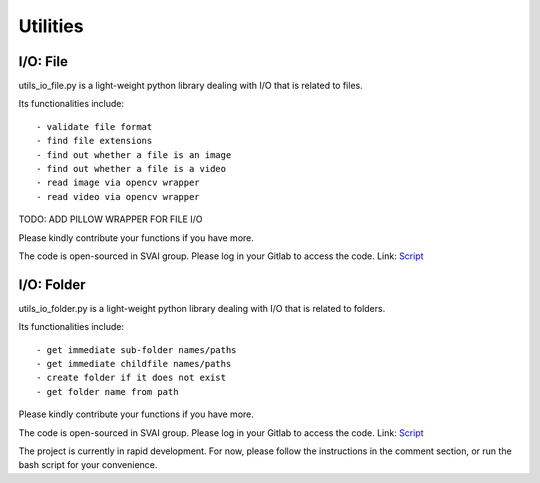 .. _utilities:


***************************************
Utilities
***************************************

I/O: File
=============================
utils_io_file.py is a light-weight python library dealing with I/O that is related to files.

Its functionalities include::

- validate file format
- find file extensions
- find out whether a file is an image
- find out whether a file is a video
- read image via opencv wrapper
- read video via opencv wrapper

TODO: ADD PILLOW WRAPPER FOR FILE I/O

Please kindly contribute your functions if you have more. 

The code is open-sourced in SVAI group. Please log in your Gitlab to 
access the code.  
Link: `Script <http://bit.jd.com/svai/openSVAI/blob/dev/utility/utils_io_file.py>`_


I/O: Folder
=============================
utils_io_folder.py is a light-weight python library dealing with I/O that is related to folders.

Its functionalities include::

- get immediate sub-folder names/paths
- get immediate childfile names/paths
- create folder if it does not exist
- get folder name from path

Please kindly contribute your functions if you have more. 

The code is open-sourced in SVAI group. Please log in your Gitlab to 
access the code.  
Link: `Script <http://bit.jd.com/svai/openSVAI/blob/dev/utility/utils_io_file.py>`_

The project is currently in rapid development.
For now, please follow the instructions in the comment section, or run the bash script for your convenience.